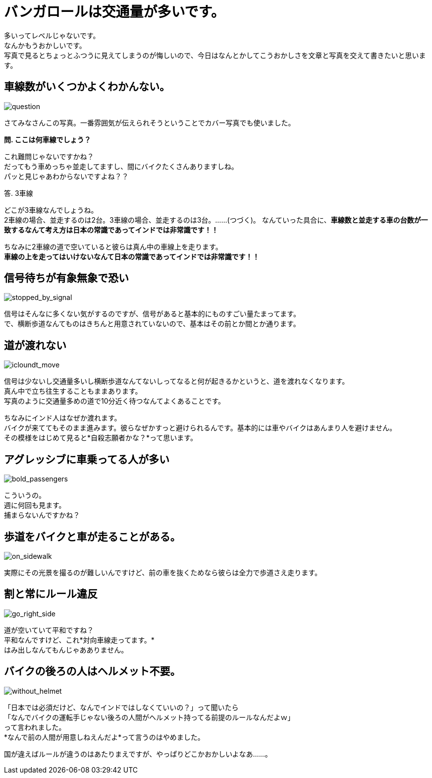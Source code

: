 = バンガロールは交通量が多いです。
:hp-image: https://cloud.githubusercontent.com/assets/8326452/9988257/8ad13920-606c-11e5-8086-216f6f94f8de.jpg
:hp-alt-title: bangalore_heavy_traffic

多いってレベルじゃないです。 +
なんかもうおかしいです。 +
写真で見るとちょっとふつうに見えてしまうのが悔しいので、今日はなんとかしてこうおかしさを文章と写真を交えて書きたいと思います。

== 車線数がいくつかよくわかんない。
image::https://cloud.githubusercontent.com/assets/8326452/9988257/8ad13920-606c-11e5-8086-216f6f94f8de.jpg[question]
さてみなさんこの写真。一番雰囲気が伝えられそうということでカバー写真でも使いました。

*問. ここは何車線でしょう？*

これ難問じゃないですかね？ +
だってもう車めっちゃ並走してますし、間にバイクたくさんありますしね。 +
パッと見じゃあわからないですよね？？ +

答. 3車線

どこが3車線なんでしょうね。 +
2車線の場合、並走するのは2台。3車線の場合、並走するのは3台。……(つづく)。
なんていった具合に、*車線数と並走する車の台数が一致するなんて考え方は日本の常識であってインドでは非常識です！！*

ちなみに2車線の道で空いていると彼らは真ん中の車線上を走ります。 +
*車線の上を走ってはいけないなんて日本の常識であってインドでは非常識です！！*

== 信号待ちが有象無象で恐い
image::https://cloud.githubusercontent.com/assets/8326452/9988256/8ab19908-606c-11e5-92ee-4d264849e961.jpg[stopped_by_signal]
信号はそんなに多くない気がするのですが、信号があると基本的にものすごい量たまってます。 +
で、横断歩道なんてものはきちんと用意されていないので、基本はその前とか間とか通ります。

== 道が渡れない
image::https://cloud.githubusercontent.com/assets/8326452/9988251/8aaae8a6-606c-11e5-97ef-b886804d2c16.jpg[icloundt_move]
信号は少ないし交通量多いし横断歩道なんてないしってなると何が起きるかというと、道を渡れなくなります。 +
真ん中で立ち往生することもままあります。 +
写真のように交通量多めの道で10分近く待つなんてよくあることです。

ちなみにインド人はなぜか渡れます。 +
バイクが来ててもそのまま進みます。彼らなぜかすっと避けられるんです。基本的には車やバイクはあんまり人を避けません。 +
その模様をはじめて見ると*自殺志願者かな？*って思います。

== アグレッシブに車乗ってる人が多い
image::https://cloud.githubusercontent.com/assets/8326452/9988250/8aa9462c-606c-11e5-9dc1-7c100f8acb86.jpg[bold_passengers]
こういうの。 +
週に何回も見ます。 +
捕まらないんですかね？

== 歩道をバイクと車が走ることがある。
image::https://cloud.githubusercontent.com/assets/8326452/9988255/8aae656c-606c-11e5-9b95-5369544113a2.jpg[on_sidewalk]
実際にその光景を撮るのが難しいんですけど、前の車を抜くためなら彼らは全力で歩道さえ走ります。

== 割と常にルール違反
image::https://cloud.githubusercontent.com/assets/8326452/9988254/8aad50a0-606c-11e5-9d76-cf162148cb24.jpg[go_right_side]
道が空いていて平和ですね？ +
平和なんですけど、これ*対向車線走ってます。* +
はみ出しなんてもんじゃあありません。

== バイクの後ろの人はヘルメット不要。
image::https://cloud.githubusercontent.com/assets/8326452/9988253/8aaced90-606c-11e5-9e0a-44e5234084ef.jpg[without_helmet]
「日本では必須だけど、なんでインドではしなくていいの？」って聞いたら +
「なんでバイクの運転手じゃない後ろの人間がヘルメット持ってる前提のルールなんだよｗ」 +
って言われました。 +
*なんで前の人間が用意しねえんだよ*って言うのはやめました。

国が違えばルールが違うのはあたりまえですが、やっぱりどこかおかしいよなあ……。

:hp-tags: india, traffic, car, bike
